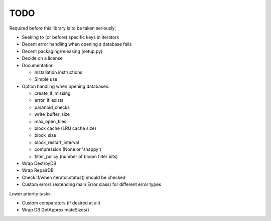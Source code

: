 
TODO
====

Required before this library is to be taken seriously:

* Seeking to (or before) specific keys in iterators
* Decent error handling when opening a database fails
* Decent packaging/releasing (setup.py)
* Decide on a license
* Documentation

  * Installation instructions
  * Simple use

* Option handling when opening databases:

  * create_if_missing
  * error_if_exists
  * paranoid_checks
  * write_buffer_size
  * max_open_files
  * block cache (LRU cache size)
  * block_size
  * block_restart_interval
  * compression (None or 'snappy')
  * filter_policy (number of bloom filter bits)

* Wrap DestroyDB
* Wrap RepairDB
* Check if/when iterator.status() should be checked
* Custom errors (extending main Error class) for different error types

Lower priority tasks:

* Custom comparators (if desired at all)
* Wrap DB.GetApproximateSizes()
